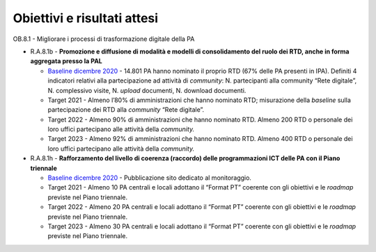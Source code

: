 .. _obiettivi-e-risultati-attesi-7:

**Obiettivi e risultati attesi**
================================

OB.8.1 - Migliorare i processi di trasformazione digitale della PA

-  R.A.8.1b - **Promozione e diffusione di modalità e modelli di
   consolidamento del ruolo dei RTD, anche in forma aggregata presso la
   PAL**

   -  `Baseline dicembre
      2020 <https://monitoraggiopianotriennale.italia.it/governance/>`__
      - 14.801 PA hanno nominato il proprio RTD (67% delle PA presenti
      in IPA). Definiti 4 indicatori relativi alla partecipazione ad
      attività di *community*: N. partecipanti alla community “Rete
      digitale”, N. complessivo visite, N. *upload* documenti, N.
      download documenti.

   -  Target 2021 - Almeno l’80% di amministrazioni che hanno nominato
      RTD; misurazione della *baseline* sulla partecipazione dei RTD
      alla *community* “Rete digitale”.

   -  Target 2022 - Almeno 90% di amministrazioni che hanno nominato
      RTD. Almeno 200 RTD o personale dei loro uffici partecipano alle
      attività della *community.*

   -  Target 2023 - Almeno 92% di amministrazioni che hanno nominato
      RTD. Almeno 400 RTD o personale dei loro uffici partecipano alle
      attività della *community.*

-  R.A.8.1h - **Rafforzamento del livello di coerenza (raccordo) delle
   programmazioni ICT delle PA con il Piano triennale** 

   -  `Baseline dicembre
      2020 <https://monitoraggiopianotriennale.italia.it/governance/>`__
      - Pubblicazione sito dedicato al monitoraggio.

   -  Target 2021 - Almeno 10 PA centrali e locali adottano il “Format
      PT” coerente con gli obiettivi e le *roadmap* previste nel Piano
      triennale. 

   -  Target 2022 - Almeno 20 PA centrali e locali adottano il “Format
      PT” coerente con gli obiettivi e le *roadmap* previste nel Piano
      triennale.

   -  Target 2023 - Almeno 30 PA centrali e locali adottano il “Format
      PT” coerente con gli obiettivi e le *roadmap* previste nel Piano
      triennale.
